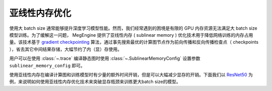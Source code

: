 .. _sublinear:

亚线性内存优化
==============================

使用大 batch size 通常能够提升深度学习模型性能。然而，我们经常遇到的困境是有限的 GPU 内存资源无法满足大 batch size 模型训练。为了缓解这一问题， MegEngine 提供了亚线性内存 ( sublinear memory ) 优化技术用于降低网络训练的内存占用量。该技术基于 `gradient checkpointing <https://arxiv.org/abs/1604.06174>`_ 算法，通过事先搜索最优的计算图节点作为前向传播和反向传播检查点（ checkpoints ），省去其它中间结果存储，大幅节约了内（显）存使用。

用户可以在使用 :class:`~.trace` 编译静态图时使用 :class:`~.SublinearMemoryConfig` 设置参数 ``sublinear_memory_config`` 即可。

.. testcode::

    from megengine.jit import trace, SublinearMemoryConfig

    config = SublinearMemoryConfig()

    @trace(symbolic=True, sublinear_memory_config=config)
    def train_func(data, label, *, net, optimizer):
        ...

使用亚线性内存在编译计算图和训练模型时有少量的额外时间开销，但是可以大幅减少显存的开销。下面我们以 `ResNet50 <https://arxiv.org/abs/1512.03385>`_ 为例，来说明如何使用亚线性内存优化技术来突破显存瓶颈来训练更大batch size的模型。

.. testcode::

    import os
    from multiprocessing import Process


    def train_resnet_demo(batch_size, enable_sublinear, genetic_nr_iter=0):
        import megengine as mge
        import megengine.functional as F
        import megengine.hub as hub
        import megengine.optimizer as optim
        from megengine.jit import trace, SublinearMemoryConfig
        import numpy as np

        print(
            "Run with batch_size={}, enable_sublinear={}, genetic_nr_iter={}".format(
                batch_size, enable_sublinear, genetic_nr_iter
            )
        )
        # 使用GPU运行这个例子
        assert mge.is_cuda_available(), "Please run with GPU"
        try:
            # 我们从 megengine hub 中加载一个 resnet50 模型。
            resnet = hub.load("megengine/models", "resnet50")

            optimizer = optim.SGD(resnet.parameters(), lr=0.1,)

            config = None
            if enable_sublinear:
                config = SublinearMemoryConfig(genetic_nr_iter=genetic_nr_iter)

            # symbolic参数说明请参见 静态图的两种模式
            @trace(symbolic=True, sublinear_memory_config=config)
            def train_func(data, label, *, net, optimizer):
                pred = net(data)
                loss = F.cross_entropy_with_softmax(pred, label)
                optimizer.backward(loss)

            resnet.train()
            for i in range(10):
                batch_data = np.random.randn(batch_size, 3, 224, 224).astype(np.float32)
                batch_label = np.random.randint(1000, size=(batch_size,)).astype(np.int32)
                optimizer.zero_grad()
                train_func(batch_data, batch_label, net=resnet, optimizer=optimizer)
                optimizer.step()
        except:
            print("Failed")
            return

        print("Sucess")


    # 以下示例结果在2080Ti GPU运行得到，显存容量为 11 GB

    # 不使用亚线性内存优化，允许的batch_size最大为 100 左右
    p = Process(target=train_resnet_demo, args=(100, False))
    p.start()
    p.join()
    # 报错显存不足
    p = Process(target=train_resnet_demo, args=(200, False))
    p.start()
    p.join()

    # 使用亚线性内存优化，允许的batch_size最大为 200 左右
    p = Process(target=train_resnet_demo, args=(200, True, 20))
    p.start()
    p.join()
